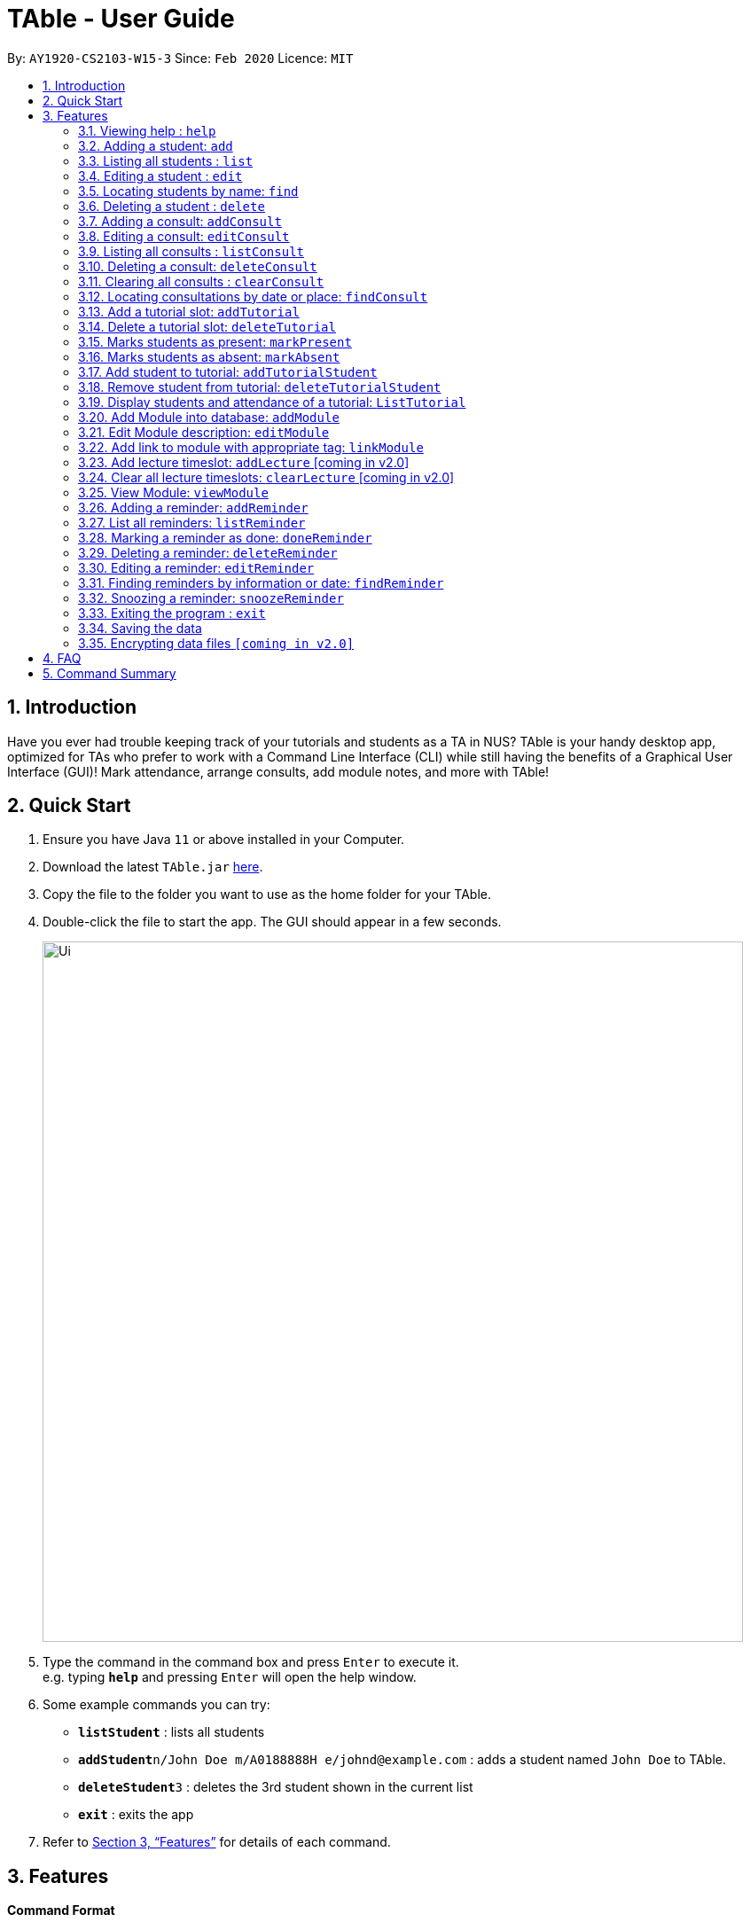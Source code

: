 = TAble - User Guide
:site-section: UserGuide
:toc:
:toc-title:
:toc-placement: preamble
:sectnums:
:imagesDir: images
:stylesDir: stylesheets
:xrefstyle: full
:experimental:
ifdef::env-github[]
:tip-caption: :bulb:
:note-caption: :information_source:
endif::[]
:repoURL: https://github.com/AY1920-CS2103-W15-3/main/master

By: `AY1920-CS2103-W15-3`      Since: `Feb 2020`      Licence: `MIT`

== Introduction

Have you ever had trouble keeping track of your tutorials and students as a TA in NUS? TAble is your handy desktop app, optimized for TAs who prefer to work with a Command Line Interface (CLI) while still having the benefits of a Graphical User Interface (GUI)! Mark attendance, arrange consults, add module notes, and more with TAble!

== Quick Start

.  Ensure you have Java `11` or above installed in your Computer.
.  Download the latest `TAble.jar` link:{repoURL}/releases[here].
.  Copy the file to the folder you want to use as the home folder for your TAble.
.  Double-click the file to start the app. The GUI should appear in a few seconds.

+
image::Ui.png[width="790"]
+
.  Type the command in the command box and press kbd:[Enter] to execute it. +
e.g. typing *`help`* and pressing kbd:[Enter] will open the help window.
.  Some example commands you can try:

* *`listStudent`* : lists all students
* **`addStudent`**`n/John Doe m/A0188888H e/johnd@example.com` : adds a student named `John Doe` to TAble.
* **`deleteStudent`**`3` : deletes the 3rd student shown in the current list
* *`exit`* : exits the app

.  Refer to <<Features>> for details of each command.

[[Features]]
== Features

====
*Command Format*

* Words in `UPPER_CASE` are the parameters to be supplied by the user e.g. in `add n/NAME`, `NAME` is a parameter which can be used as `add n/John Doe`.
* Items in square brackets are optional e.g `n/NAME [t/TAG]` can be used as `n/John Doe t/friend` or as `n/John Doe`.
* Items with `…`​ after them can be used multiple times including zero times e.g. `[t/TAG]...` can be used as `{nbsp}` (i.e. 0 times), `t/friend`, `t/friend t/family` etc.
* Parameters can be in any order e.g. if the command specifies `n/NAME e/EMAIL`, `e/EMAIL n/NAME` is also acceptable.
====

=== Viewing help : `help`

Format: `help`

=== Adding a student: `add`

Adds a student to TAble +
Format: `add n/NAME m/MATRIC_NUMBER e/EMAIL [t/TAG]...`

[TIP]
A person can have any number of tags (including 0)

Examples:

* `add n/John Doe e/johnd@example.com`
* `add n/Betsy Crowe t/friend e/betsycrowe@example.com t/CS2103`

=== Listing all students : `list`

Shows a list of all students in TAble. +
Format: `list`

=== Editing a student : `edit`

Edits an existing student in TAble. +
Format: `edit INDEX [n/NAME] [m/MATRIC_NUMBER] [e/EMAIL] [t/TAG]...`

****
* Edits the person at the specified `INDEX`. The index refers to the index number shown in the displayed person list. The index *must be a positive integer* 1, 2, 3, ...
* At least one of the optional fields must be provided.
* Existing values will be updated to the input values.
* When editing tags, the existing tags of the student will be removed i.e adding of tags is not cumulative.
* You can remove all the person's tags by typing `t/` without specifying any tags after it.
****

Examples:

* `edit 1 e/johndoe@example.com` +
Edits the phone number and email address of the 1st person to be `91234567` and `johndoe@example.com` respectively.
* `edit 2 n/Betsy Crower t/` +
Edits the name of the 2nd person to be `Betsy Crower` and clears all existing tags.

=== Locating students by name: `find`

Finds students whose names contain any of the given keywords. +
Format: `find KEYWORD [MORE_KEYWORDS]`

****
* The search is case insensitive. e.g `hans` will match `Hans`
* The order of the keywords does not matter. e.g. `Hans Bo` will match `Bo Hans`
* Only the name is searched.
* Only full words will be matched e.g. `Han` will not match `Hans`
* Persons matching at least one keyword will be returned (i.e. `OR` search). e.g. `Hans Bo` will return `Hans Gruber`, `Bo Yang`
****

Examples:

* `find John` +
Returns `john` and `John Doe`
* `find Betsy Tim John` +
Returns any person having names `Betsy`, `Tim`, or `John`

// tag::delete[]
=== Deleting a student : `delete`

Deletes the specified student from TAble. +
Format: `delete INDEX`

****
* Deletes the student at the specified `INDEX`.
* The index refers to the index number shown in the displayed student list.
* The index *must be a positive integer* 1, 2, 3, ...
****

Examples:

* `list` +
`delete 2` +
Deletes the 2nd student in the address book.
* `find Betsy` +
`delete 1` +
Deletes the 1st student in the results of the `find` command.

// end::delete[]

// tag::Consult[]
=== Adding a consult: `addConsult`

Add a consultation slot at the given time, date and place. +
Format: `addConsult student/STUDENT_INDEX beginDateTime/BEGIN_DATE_TIME endDateTime/END_DATE_TIME place/PLACE`

****
* The 'STUDENT_INDEX' should be referred to by the index as referred to in the student list
* The begin and end date time provided must be in the yyyy-MM-dd HH:mm format
* The location provided should be any valid string i.e, must be alphanumeric
****

Example:

* `addConsult student/1 beginDateTime/2020-03-03 10:00 endDateTime/2020-03-03 12:00 place/Deck`

=== Editing a consult: `editConsult`

Edit the time, date or place of an existing consultation slot. +
Format: `editConsult INDEX [beginDateTime/BEGINDATETIME] [endDateTime/ENDDATETIME] [place/PLACE]`

****
* Edits the consult at the specified `INDEX`. The index refers to the index number shown in the displayed consultation list. The index *must be a positive integer* 1, 2, 3, ...
* At least one of the optional fields must be provided.
* Existing values will be updated to the input values.
* Note that one cannot edit the student involved in the consult, as it is unlikely that the TA will need to change the student at that consult timing.
****

Example:

* `editConsult 1 beginDateTime/2020-03-03 15:00` +
Edits the beginning time of the 1st consult to be at 2020-03-03, 15:00 hours i.e 3.00 p.m.
* `edit 2 place/SR3` +
Edits the place of the 2nd consult to be at SR3.

=== Listing all consults : `listConsult`

Shows a list of all consultations in TAble. +
Format: `listConsult`

=== Deleting a consult: `deleteConsult`

Removes an existing consultation slot. +
Format: `deleteConsult INDEX`

****
* Deletes the consultation at the specified `INDEX`.
* The index refers to the index number shown in the displayed consultation list.
* The index *must be a positive integer* 1, 2, 3, ...
****

Example:

* `listConsult` +
`deleteConsult 2` +
Deletes the 2nd consultation in TAble.

=== Clearing all consults : `clearConsult`

Clears all consultations slots in TAble. +
Format: `clearConsults`

=== Locating consultations by date or place: `findConsult`

Finds consultations whose date or place match any of the given keywords. +
Format: `findConsult [DATE] [PLACE]`

****
* At least one of the optional fields must be provided
* If both optional fields are provided, only consults that meet both criterion will be returned
* The search is case insensitive. e.g `SR1` will match `sr1`
* The order of the keywords matters. e.g. `find SR1 03-03-2020` will throw an error
****

Examples:

* `findConsult 03-03-2020` +
Returns all consults on 03-03-2020
* `findConsult SR3` +
Returns any consults that are held at SR3
// end::Consult[]


// tag::Tutorial[]
=== Add a tutorial slot: `addTutorial`

Add a tutorial slot for a particular module at the given time, day and place. +
Format: `addTutorial modCode/MODULE_CODE tutorialName/TUTORIAL_NAME day/WEEKDAY_VALUE beginTime/START_TIME endTIme/END_TIME place/PLACE`

****
* The time provided must be in HH:MM format, i.e: 24-hour format
* The day provided is the value of the weekday (ie. MONDAY = 1, TUESDAY = 2, ... SUNDAY = 7)
* The module code provided is case insensitive, e.g. `Cs2103` is equivalent to `CS2103`
* The place provided should be any valid string
****

Example:

* `addTutorial modCode/CS2103 tutorialName/T02 day/3 beginTime/12:00 endTime/13:00 place/SR3`
* `addTutorial modCode/CS1101S tutorialName/T11 day/4 beginTime/12:00 endTime/13:00 place/SR3`

=== Delete a tutorial slot: `deleteTutorial`

Delete a tutorial slot for a particular module. +
Format: `deleteTutorial INDEX`

****
* Deletes the tutorial at the specified `INDEX`.
* The index refers to the index number shown in the displayed tutorial list.
* The index *must be a positive integer* 1, 2, 3, ...
****

Example:

* `listTutorial` +
 `deleteTutorial 2`

=== Marks students as present: `markPresent`

Takes attendance of students in a tutorial class by marking them as present for a particular week. Present students will be marked with a :heavy_check_mark:. +
Format: `markPresent tutorialIndex/INDEX week/WEEK student/STUDENT [OPTIONAL]`

****
* Updates the tutorial at the specified `INDEX`.
* The index refers to the index number shown in the displayed tutorial list.
* The index *must be a positive integer* 1, 2, 3, ...
* The `STUDENT` may either be an integer index *or* `all` to select all students in the specified tutorial.
* The `STUDENT`, if an integer, should be referred to by the index as referred to in the student list *relative to the specified tutorial*.
* The week should be in numerical format, and accepts only numbers in the range 1 to 13 (inclusive)
****

Example:

* `markPresent tutorialIndex/3 week/7 student/2` +
Marks only student at index 2 (for tutorial at index 3) as present in week 7 for tutorial at index 3
* `markPresent tutorialIndex/2 tutorialName/T02 week/7 student/all` +
Marks all students as present in week 7 in tutorial at index 2

=== Marks students as absent: `markAbsent`

Takes attendance of students in a tutorial class by marking them as absent for a particular week. Absent students will be marked with a :x:. +
Format: `markPresent tutorialIndex/INDEX week/WEEK student/STUDENT`

****
* Updates the tutorial at the specified `INDEX`.
* The index refers to the index number shown in the displayed tutorial list.
* The index *must be a positive integer* 1, 2, 3, ...
* The `STUDENT` may either be an integer index *or* `all` to select all students in the specified tutorial.
* The `STUDENT`, if an integer, should be referred to by the index as referred to in the student list *relative to the specified tutorial*.
* The week should be in numerical format, and accepts only numbers in the range 1 to 13 (inclusive)
****

Example:

* `markAbsent tutorialIndex/3 week/7 student/2` +
Marks only student at index 2 (for tutorial at index 3) as absent in week 7 for tutorial at index 3
* `markAbsent tutorialIndex/3 week/7 student/all` +
Marks all students in week 7 as absent in tutorial at index 3 (oh no!)

=== Add student to tutorial: `addTutorialStudent`

Enroll an existing student to an existing tutorial.
Format: `addTutorialStudent tutorialIndex/INDEX student/STUDENT`

****
* The index refers to the index number shown in the displayed tutorial list.
* The index *must be a positive integer* 1, 2, 3, ...
* The `STUDENT` should be referred to by index as referred to in the student list.
* The student should already exist.
* The tutorial should already exist.
****

Example:

* `addTutorialStudent tutorialIndex/3 student/12`

=== Remove student from tutorial: `deleteTutorialStudent`

Remove an existing student from an existing tutorial.
Format: `deleteTutorialStudent tutorialIndex/INDEX student/STUDENT`

****
* The index refers to the index number shown in the displayed tutorial list.
* The index *must be a positive integer* 1, 2, 3, ...
* The `STUDENT` should be referred to by the index as referred to in the student list *relative to the specified tutorial*.
* The student should already exist *and* exist in the tutorial being deleted from.
* The tutorial should already exist.
****

Example:

* `deleteTutorialStudent tutorialIndex/3 student/12`

=== Display students and attendance of a tutorial: `ListTutorial`

Displays the list of students in a tutorial and their corresponding attendance for a particular week in the GUI.
Format: `listTutorial tutorialIndex/INDEX week/INDEX`

****
* Shows the attendance for tutorial at the specified `INDEX`.
* The index refers to the index number shown in the displayed tutorial list.
* The index *must be a positive integer* 1, 2, 3, ...
* The tutorial should already exist.
* The week should be in numerical format, and accepts only numbers in the range 1 to 13 (inclusive)
****

Example:

* `listTutorial tutorialIndex/2 week/10`

//end::Tutorial[]

//tag::Module[]
=== Add Module into database: `addModule`
Adds module into TAble. +
Format: `addModule modCode/MODULE_CODE modName/MODULE_NAME`

****
* The module code provided is case insensitive, e.g. `Cs2103` is equivalent to `CS2103`. It should be prefixed by at most three characters, then four numbers, and finally no more than two characters as suffix.
* The module name provided should be any valid string
****

Example:

* `addModule modCode/CS1010S modName/Programming Methodology`

=== Edit Module description: `editModule`
Edits corresponding description of module. +
Format: `editModule modCode/MODULE_CODE d/DESCRIPTION`

****
* The description provided should be any valid string.
****

Example:

* `editModule modCode/CS1010S d/How cool is that?` +
When viewing the module page for CS1010S, the description will be updated to show "How cool is that?"

=== Add link to module with appropriate tag: `linkModule`
Edit module to include links to appropriate websites (e.g. Google Drive Folder, Module Website etc.) +
Format: `linkModule modCode/MODULE_CODE l/LINK t/TAG`

****
* The module link should correspond to a valid URL format.
* The tag provided should be any valid string.
****

Example:

* `linkModule modCode/CS1231 l/https://comp.nus.edu.sg/~cs1231 t/Website` +
When viewing he module page for CS1231, there will be an additional clickable link that is labelled "Website" and points to https://comp.nus.edu.sg/~cs1231.

=== Add lecture timeslot: `addLecture` [coming in v2.0]
Adds lecture timeslot to module. +
Format: `addLecture m/MODULE d/DAY from/TIME to/TIME p/LOCATION`

Example:

* `addLecture m/CS1010S d/WED from/1400 to/1600 p/LT27`

=== Clear all lecture timeslots: `clearLecture` [coming in v2.0]
Clears all lectures associated with a certain module. +
Format: `clearLecture m/MODULE`

Example:

* `clearLecture m/CS1010S`

=== View Module: `viewModule`
Opens the view for the selected module to view module description, links and lecture timeslots.

Format: `viewModule modCode/MODULE_CODE`
//end::Module[]

// tag::Reminder[]
=== Adding a reminder: `addReminder`

Adds a reminder to the reminder list. +
Format: `addReminder desc/DESCRIPTION date/DATE time/TIME`

[TIP]
Reminders will alert the user during the stipulated date and time.

****
* The description provided should be any valid string.
* The date provided must be in YYYY-MM-DD format
* The time provided must be in HH:MM format, i.e: 24-hour format
****

Examples:

* `addReminder desc/Mark midterms papers date/2020-03-05 time/14:00`

=== List all reminders: `listReminder`

Lists all the reminders that the TA have added on TAble. +
Format: `listReminder`

=== Marking a reminder as done: `doneReminder`

Marks the reminder from the reminder list as done. +
Format: `doneReminder INDEX`

[TIP]
Reminders marked as done will no longer alert the user during the stipulated date and time.

****
* Marks the reminder at the specified `INDEX` as done.
* The index refers to the index number shown in the displayed reminder list.
* The index *must be a positive integer* 1, 2, 3, ...
****

Examples:

* `listReminder` +
`doneReminder 3` +
Mark the 3rd reminder in TAble as done.

=== Deleting a reminder: `deleteReminder`

Deletes the specified reminder from the reminder list. +
Format: `deleteReminder INDEX`

****
* Deletes the reminder at the specified `INDEX`.
* The index refers to the index number shown in the displayed reminder list.
* The index *must be a positive integer* 1, 2, 3, ...
****

Examples:

* `listReminder` +
`deleteReminder 3` +
Deletes the 3rd reminder in TAble.

=== Editing a reminder: `editReminder`

Edits an existing reminder in the reminder list. +
Format: `editReminder INDEX [desc/DESCRIPTION] [date/DATE] [time/TIME]`

****
* Edits the reminder at the specified `INDEX`. The index refers to the index number shown in the displayed reminder list. The index *must be a positive integer* 1, 2, 3, ...
* At least one of the optional fields must be provided.
* Existing values will be updated to the input values.
****

Examples:

* `editReminder 1 desc/Return midterms papers` +
Edits the description of the 1st reminder to "Return midterms paper".

* `editReminder 3 date/2020-05-20 time/18:00` +
Edits the date of the 3rd reminder to 20th May 2020 18:00 hours i.e. 6.00 p.m.

=== Finding reminders by information or date: `findReminder`
Finds reminders matching with the given keyword or date.
Format: `findReminder [desc/DESCRIPTION] [date/DATE]`

****
* The search is case insensitive. e.g `Mark` will match `mark`
* At least one of the optional fields must be provided.
* If both optional fields are provided, only reminders matching both criteria will be displayed.
****

Examples:

* `findReminder desc/mark` +
Returns reminders containing the keyword 'mark'.
* `findReminder date/2020-05-05` +
Returns all reminders on 05 May 2020.

=== Snoozing a reminder: `snoozeReminder`

Snoozes a reminder in the reminder list. +
Format: `snoozeReminder INDEX [day/DAY] [hour/HOUR] [minute/MINUTE]`

****
* Snooze the reminder at the specified `INDEX`. The index refers to the index number shown in the displayed reminder list. The index *must be a positive integer* 1, 2, 3, ...
* At least one of the optional fields must be provided.
* Number of days, hours or minutes provided must be a positive whole number.
****

Examples:

* `snoozeReminder 2 day/3 hour/2` +
Postpone the second reminder to 3 days and 2 hours later.
* `snoozeReminder 4 minute/30` +
Postpone the fourth reminder to 30 minutes later.
//end::Reminder[]

=== Exiting the program : `exit`

Exits the program. +
Format: `exit`

=== Saving the data

Data are saved in the hard disk automatically after any command that changes the data. +
There is no need to save manually.

// tag::dataencryption[]
=== Encrypting data files `[coming in v2.0]`

_{explain how the user can enable/disable data encryption}_
// end::dataencryption[]

== FAQ

*Q*: How do I transfer my data to another Computer? +
*A*: Install the app in the other computer and overwrite the empty data file it creates with the file that contains the data of your previous TAble folder.

== Command Summary

* *Add* `add n/NAME m/MATRIC_NUMBER e/EMAIL a/ADDRESS [t/TAG]...` +
e.g. `add n/James Ho m/A0123456X e/jamesho@example.com a/123, Clementi Rd, 1234665 t/friend t/colleague`
* *Clear* : `clear`
* *Delete* : `delete INDEX` +
e.g. `delete 3`
* *Edit* : `edit INDEX [n/NAME] [m/MATRIC_NUMBER] [e/EMAIL] [a/ADDRESS] [t/TAG]...` +
e.g. `edit 2 n/James Lee e/jameslee@example.com`
* *Find* : `find KEYWORD [MORE_KEYWORDS]` +
e.g. `find James Jake`
* *List* : `list`
* *Help* : `help`
